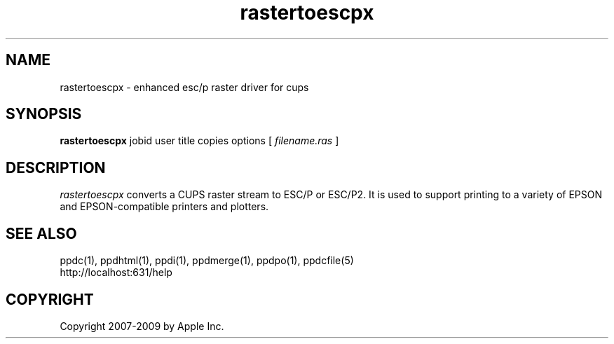 .\"
.\" "$Id: rastertoescpx.man 7600 2008-05-20 21:06:23Z mike $"
.\"
.\"   rastertoescpx man page for the Common UNIX Printing System.
.\"
.\"   Copyright 2007-2009 by Apple Inc.
.\"   Copyright 1997-2007 by Easy Software Products.
.\"
.\"   These coded instructions, statements, and computer programs are the
.\"   property of Apple Inc. and are protected by Federal copyright
.\"   law.  Distribution and use rights are outlined in the file "LICENSE.txt"
.\"   which should have been included with this file.  If this file is
.\"   file is missing or damaged, see the license at "http://www.cups.org/".
.\"
.TH rastertoescpx 1 "Common UNIX Printing System" "20 May 2008" "Apple Inc."
.SH NAME
rastertoescpx \- enhanced esc/p raster driver for cups
.SH SYNOPSIS
.B rastertoescpx
jobid user title copies options [
.I filename.ras
]
.SH DESCRIPTION
\fIrastertoescpx\fR converts a CUPS raster stream to ESC/P or
ESC/P2. It is used to support printing to a variety of EPSON and
EPSON-compatible printers and plotters.
.SH SEE ALSO
ppdc(1), ppdhtml(1), ppdi(1), ppdmerge(1), ppdpo(1), ppdcfile(5)
.br
http://localhost:631/help
.SH COPYRIGHT
Copyright 2007-2009 by Apple Inc.
.\"
.\" End of "$Id: rastertoescpx.man 7600 2008-05-20 21:06:23Z mike $".
.\"
